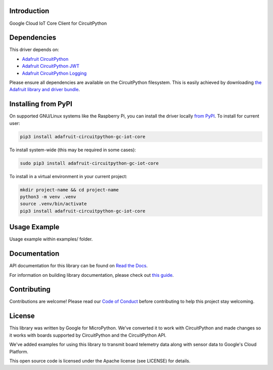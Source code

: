 Introduction
============

.. image:: https://readthedocs.org/projects/adafruit-circuitpython-gc_iot_core/badge/?version=latest
    :target: https://docs.circuitpython.org/projects/gc_iot_core/en/latest/
    :alt: Documentation Status

.. image:: https://raw.githubusercontent.com/adafruit/Adafruit_CircuitPython_Bundle/main/badges/adafruit_discord.svg
    :target: https://adafru.it/discord
    :alt: Discord

.. image:: https://github.com/adafruit/Adafruit_CircuitPython_GC_IOT_CORE/workflows/Build%20CI/badge.svg
    :target: https://github.com/adafruit/Adafruit_CircuitPython_GC_IOT_CORE
    :alt: Build Status

Google Cloud IoT Core Client for CircuitPython


Dependencies
=============
This driver depends on:

* `Adafruit CircuitPython <https://github.com/adafruit/circuitpython>`_
* `Adafruit CircuitPython JWT <https://github.com/adafruit/Adafruit_CircuitPython_JWT>`_
* `Adafruit CircuitPython Logging <https://github.com/adafruit/Adafruit_CircuitPython_Logger>`_


Please ensure all dependencies are available on the CircuitPython filesystem.
This is easily achieved by downloading
`the Adafruit library and driver bundle <https://github.com/adafruit/Adafruit_CircuitPython_Bundle>`_.

Installing from PyPI
=====================
On supported GNU/Linux systems like the Raspberry Pi, you can install the driver locally `from
PyPI <https://pypi.org/project/adafruit-circuitpython-gc_iot_core/>`_. To install for current user:

.. code-block:: shell

    pip3 install adafruit-circuitpython-gc-iot-core

To install system-wide (this may be required in some cases):

.. code-block:: shell

    sudo pip3 install adafruit-circuitpython-gc-iot-core

To install in a virtual environment in your current project:

.. code-block:: shell

    mkdir project-name && cd project-name
    python3 -m venv .venv
    source .venv/bin/activate
    pip3 install adafruit-circuitpython-gc-iot-core

Usage Example
=============

Usage example within examples/ folder.

Documentation
=============

API documentation for this library can be found on `Read the Docs <https://docs.circuitpython.org/projects/gc_iot_core/en/latest/>`_.

For information on building library documentation, please check out `this guide <https://learn.adafruit.com/creating-and-sharing-a-circuitpython-library/sharing-our-docs-on-readthedocs#sphinx-5-1>`_.

Contributing
============

Contributions are welcome! Please read our `Code of Conduct
<https://github.com/adafruit/Adafruit_CircuitPython_GC_IOT_CORE/blob/main/CODE_OF_CONDUCT.md>`_
before contributing to help this project stay welcoming.

License
=======

This library was written by Google for MicroPython. We've converted it to
work with CircuitPython and made changes so it works with boards supported by
CircuitPython and the CircuitPython API.

We've added examples for using this library to transmit board telemetry data along
with sensor data to Google's Cloud Platform.

This open source code is licensed under the Apache license (see LICENSE) for details.
